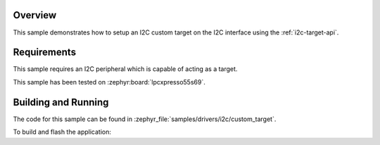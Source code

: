 .. zephyr:code-sample:: i2c-custom-target
   :name: I2C Custom Target
   :relevant-api: i2c_interface

   Setup a custom I2C target on the I2C interface.

Overview
********

This sample demonstrates how to setup an I2C custom target on the I2C interface
using the :ref:`i2c-target-api`.

Requirements
************

This sample requires an I2C peripheral which is capable of acting as a target.

This sample has been tested on :zephyr:board:`lpcxpresso55s69`.

Building and Running
********************

The code for this sample can be found in :zephyr_file:`samples/drivers/i2c/custom_target`.

To build and flash the application:

.. zephyr-app-commands::
   :zephyr-app: samples/drivers/i2c/custom_target
   :board: lpcxpresso55s69/lpc55s69/cpu0
   :goals: flash
   :compact:
